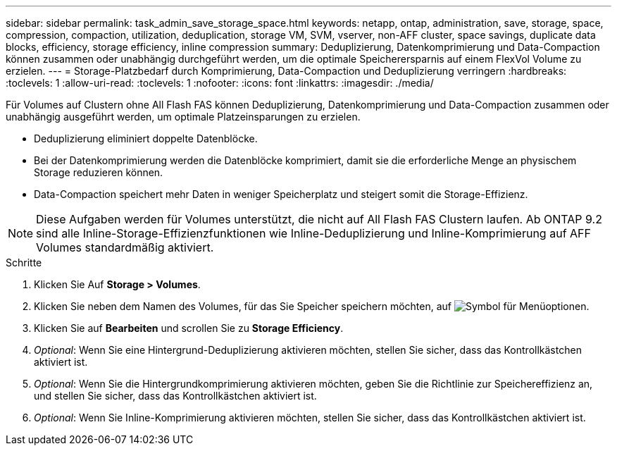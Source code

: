 ---
sidebar: sidebar 
permalink: task_admin_save_storage_space.html 
keywords: netapp, ontap, administration, save, storage, space, compression, compaction, utilization, deduplication, storage VM, SVM, vserver, non-AFF cluster, space savings, duplicate data blocks, efficiency, storage efficiency, inline compression 
summary: Deduplizierung, Datenkomprimierung und Data-Compaction können zusammen oder unabhängig durchgeführt werden, um die optimale Speicherersparnis auf einem FlexVol Volume zu erzielen. 
---
= Storage-Platzbedarf durch Komprimierung, Data-Compaction und Deduplizierung verringern
:hardbreaks:
:toclevels: 1
:allow-uri-read: 
:toclevels: 1
:nofooter: 
:icons: font
:linkattrs: 
:imagesdir: ./media/


[role="lead"]
Für Volumes auf Clustern ohne All Flash FAS können Deduplizierung, Datenkomprimierung und Data-Compaction zusammen oder unabhängig ausgeführt werden, um optimale Platzeinsparungen zu erzielen.

* Deduplizierung eliminiert doppelte Datenblöcke.
* Bei der Datenkomprimierung werden die Datenblöcke komprimiert, damit sie die erforderliche Menge an physischem Storage reduzieren können.
* Data-Compaction speichert mehr Daten in weniger Speicherplatz und steigert somit die Storage-Effizienz.



NOTE: Diese Aufgaben werden für Volumes unterstützt, die nicht auf All Flash FAS Clustern laufen. Ab ONTAP 9.2 sind alle Inline-Storage-Effizienzfunktionen wie Inline-Deduplizierung und Inline-Komprimierung auf AFF Volumes standardmäßig aktiviert.

.Schritte
. Klicken Sie Auf *Storage > Volumes*.
. Klicken Sie neben dem Namen des Volumes, für das Sie Speicher speichern möchten, auf image:icon_kabob.gif["Symbol für Menüoptionen"].
. Klicken Sie auf *Bearbeiten* und scrollen Sie zu *Storage Efficiency*.
. _Optional_: Wenn Sie eine Hintergrund-Deduplizierung aktivieren möchten, stellen Sie sicher, dass das Kontrollkästchen aktiviert ist.
. _Optional_: Wenn Sie die Hintergrundkomprimierung aktivieren möchten, geben Sie die Richtlinie zur Speichereffizienz an, und stellen Sie sicher, dass das Kontrollkästchen aktiviert ist.
. _Optional_: Wenn Sie Inline-Komprimierung aktivieren möchten, stellen Sie sicher, dass das Kontrollkästchen aktiviert ist.

